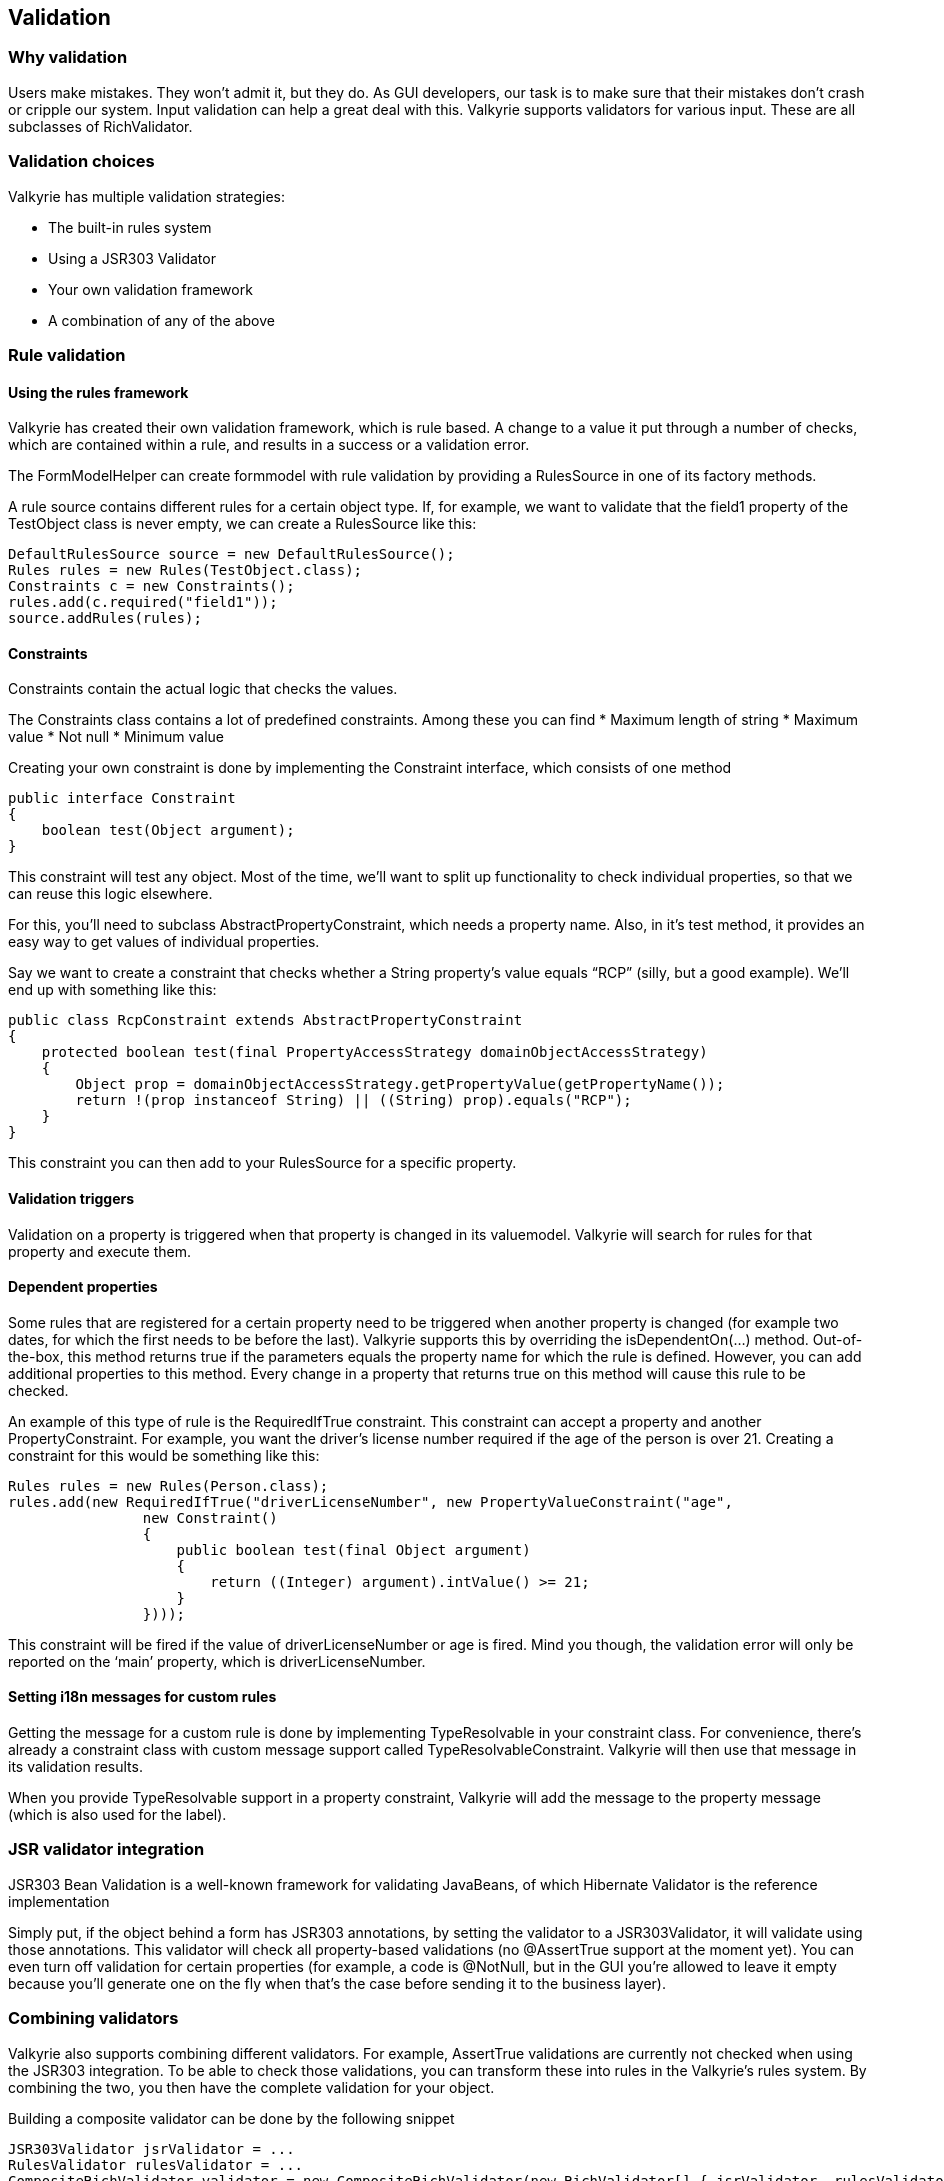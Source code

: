 
== Validation

=== Why validation

Users make mistakes. They won’t admit it, but they do. As GUI developers, our task is to make sure that their mistakes don’t crash or cripple our system. Input validation can help a great deal with this. Valkyrie supports validators for various input. These are all subclasses of RichValidator.

=== Validation choices

Valkyrie has multiple validation strategies:

* The built-in rules system
* Using a JSR303 Validator
* Your own validation framework
* A combination of any of the above

=== Rule validation

==== Using the rules framework

Valkyrie has created their own validation framework, which is rule based. A change to a value it put through a number of checks, which are contained within a rule, and results in a success or a validation error.

The FormModelHelper can create formmodel with rule validation by providing a RulesSource in one of its factory methods.

A rule source contains different rules for a certain object type. If, for example, we want to validate that the field1 property of the TestObject class is never empty, we can create a RulesSource like this:

[source,java]
----
DefaultRulesSource source = new DefaultRulesSource();
Rules rules = new Rules(TestObject.class);
Constraints c = new Constraints();
rules.add(c.required("field1"));
source.addRules(rules);
----

==== Constraints

Constraints contain the actual logic that checks the values.

The Constraints class contains a lot of predefined constraints. Among these you can find
* Maximum length of string
* Maximum value
* Not null
* Minimum value

Creating your own constraint is done by implementing the Constraint interface, which consists of one method

[source,java]
----
public interface Constraint
{
    boolean test(Object argument);
}
----

This constraint will test any object. Most of the time, we’ll want to split up functionality to check individual properties, so that we can reuse this logic elsewhere.

For this, you’ll need to subclass AbstractPropertyConstraint, which needs a property name. Also, in it’s test method, it provides an easy way to get values of individual properties.

Say we want to create a constraint that checks whether a String property’s value equals “RCP” (silly, but a good example). We’ll end up with something like this:

[source,java]
----
public class RcpConstraint extends AbstractPropertyConstraint
{
    protected boolean test(final PropertyAccessStrategy domainObjectAccessStrategy)
    {
        Object prop = domainObjectAccessStrategy.getPropertyValue(getPropertyName());
        return !(prop instanceof String) || ((String) prop).equals("RCP");
    }
}
----

This constraint you can then add to your RulesSource for a specific property.

==== Validation triggers

Validation on a property is triggered when that property is changed in its valuemodel. Valkyrie will search for rules for that property and execute them.

==== Dependent properties

Some rules that are registered for a certain property need to be triggered when another property is changed (for example two dates, for which the first needs to be before the last). Valkyrie supports this by overriding the isDependentOn(…) method. Out-of-the-box, this method returns true if the parameters equals the property name for which the rule is defined. However, you can add additional properties to this method. Every change in a property that returns true on this method will cause this rule to be checked.

An example of this type of rule is the RequiredIfTrue constraint. This constraint can accept a property and another PropertyConstraint. For example, you want the driver’s license number required if the age of the person is over 21. Creating a constraint for this would be something like this:

[source,java]
----
Rules rules = new Rules(Person.class);
rules.add(new RequiredIfTrue("driverLicenseNumber", new PropertyValueConstraint("age",
                new Constraint()
                {
                    public boolean test(final Object argument)
                    {
                        return ((Integer) argument).intValue() >= 21;
                    }
                })));
----

This constraint will be fired if the value of driverLicenseNumber or age is fired. Mind you though, the validation error will only be reported on the ‘main’ property, which is driverLicenseNumber.

==== Setting i18n messages for custom rules

Getting the message for a custom rule is done by implementing TypeResolvable in your constraint class. For convenience, there’s already a constraint class with custom message support called TypeResolvableConstraint. Valkyrie will then use that message in its validation results.

When you provide TypeResolvable support in a property constraint, Valkyrie will add the message to the property message (which is also used for the label).

=== JSR validator integration

JSR303 Bean Validation is a well-known framework for validating JavaBeans, of which Hibernate Validator is the reference implementation

Simply put, if the object behind a form has JSR303 annotations, by setting the validator to a JSR303Validator, it will validate using those annotations. This validator will check all property-based validations (no @AssertTrue support at the moment yet). You can even turn off validation for certain properties (for example, a code is @NotNull, but in the GUI you’re allowed to leave it empty because you’ll generate one on the fly when that’s the case before sending it to the business layer).

=== Combining validators

Valkyrie also supports combining different validators. For example, AssertTrue validations are currently not checked when using the JSR303 integration. To be able to check those validations, you can transform these into rules in the Valkyrie’s rules system. By combining the two, you then have the complete validation for your object.

Building a composite validator can be done by the following snippet

[source,java]
----
JSR303Validator jsrValidator = ...
RulesValidator rulesValidator = ...
CompositeRichValidator validator = new CompositeRichValidator(new RichValidator[] { jsrValidator, rulesValidator });
----

=== Integrating your own or another third-party validation framework

If you want to integrate your own validation framework, you’ll need to subclass the RichValidator class and wire your validator to produce validation results. 